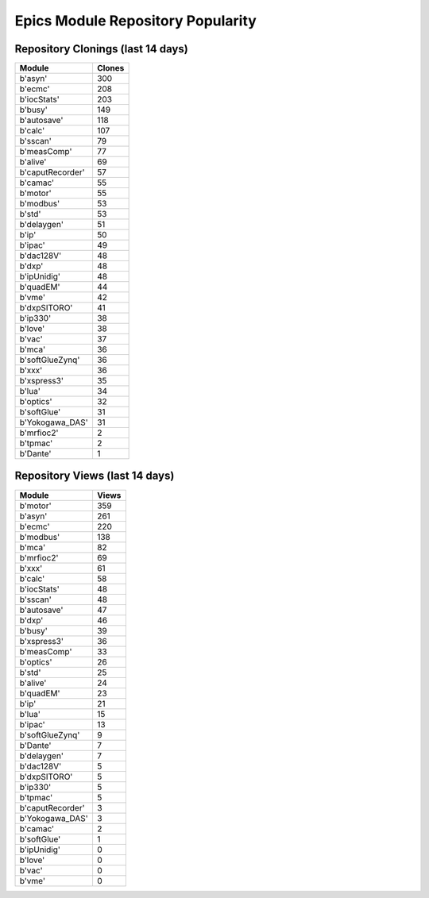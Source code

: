 ==================================
Epics Module Repository Popularity
==================================



Repository Clonings (last 14 days)
----------------------------------
.. csv-table::
   :header: Module, Clones

   b'asyn', 300
   b'ecmc', 208
   b'iocStats', 203
   b'busy', 149
   b'autosave', 118
   b'calc', 107
   b'sscan', 79
   b'measComp', 77
   b'alive', 69
   b'caputRecorder', 57
   b'camac', 55
   b'motor', 55
   b'modbus', 53
   b'std', 53
   b'delaygen', 51
   b'ip', 50
   b'ipac', 49
   b'dac128V', 48
   b'dxp', 48
   b'ipUnidig', 48
   b'quadEM', 44
   b'vme', 42
   b'dxpSITORO', 41
   b'ip330', 38
   b'love', 38
   b'vac', 37
   b'mca', 36
   b'softGlueZynq', 36
   b'xxx', 36
   b'xspress3', 35
   b'lua', 34
   b'optics', 32
   b'softGlue', 31
   b'Yokogawa_DAS', 31
   b'mrfioc2', 2
   b'tpmac', 2
   b'Dante', 1



Repository Views (last 14 days)
-------------------------------
.. csv-table::
   :header: Module, Views

   b'motor', 359
   b'asyn', 261
   b'ecmc', 220
   b'modbus', 138
   b'mca', 82
   b'mrfioc2', 69
   b'xxx', 61
   b'calc', 58
   b'iocStats', 48
   b'sscan', 48
   b'autosave', 47
   b'dxp', 46
   b'busy', 39
   b'xspress3', 36
   b'measComp', 33
   b'optics', 26
   b'std', 25
   b'alive', 24
   b'quadEM', 23
   b'ip', 21
   b'lua', 15
   b'ipac', 13
   b'softGlueZynq', 9
   b'Dante', 7
   b'delaygen', 7
   b'dac128V', 5
   b'dxpSITORO', 5
   b'ip330', 5
   b'tpmac', 5
   b'caputRecorder', 3
   b'Yokogawa_DAS', 3
   b'camac', 2
   b'softGlue', 1
   b'ipUnidig', 0
   b'love', 0
   b'vac', 0
   b'vme', 0
